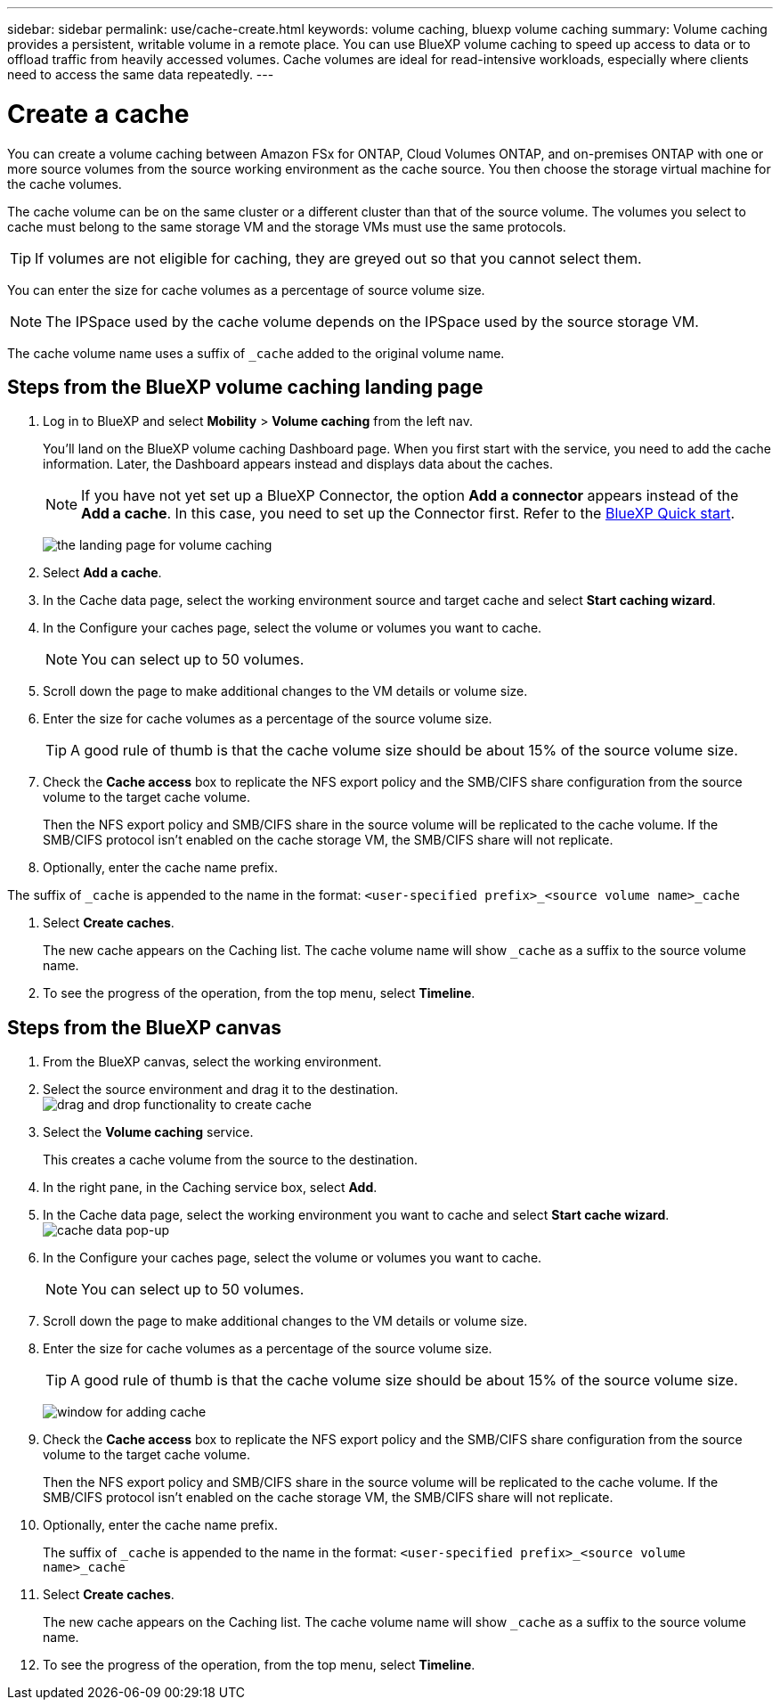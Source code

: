 ---
sidebar: sidebar
permalink: use/cache-create.html
keywords: volume caching, bluexp volume caching
summary: Volume caching provides a persistent, writable volume in a remote place. You can use BlueXP volume caching to speed up access to data or to offload traffic from heavily accessed volumes. Cache volumes are ideal for read-intensive workloads, especially where clients need to access the same data repeatedly.
---

= Create a cache
:hardbreaks:
:icons: font
:imagesdir: ../media/

[.lead]
You can create a volume caching between Amazon FSx for ONTAP, Cloud Volumes ONTAP, and on-premises ONTAP with one or more source volumes from the source working environment as the cache source. You then choose the storage virtual machine for the cache volumes.  

The cache volume can be on the same cluster or a different cluster than that of the source volume. The volumes you select to cache must belong to the same storage VM and the storage VMs must use the same protocols.  

TIP: If volumes are not eligible for caching, they are greyed out so that you cannot select them. 

You can enter the size for cache volumes as a percentage of source volume size. 

NOTE: The IPSpace used by the cache volume depends on the IPSpace used by the source storage VM.  

The cache volume name uses a suffix of `pass:macros[_cache]` added to the original volume name. 


== Steps from the BlueXP volume caching landing page

. Log in to BlueXP and select *Mobility* > *Volume caching* from the left nav. 
+
You'll land on the BlueXP volume caching Dashboard page. When you first start with the service, you need to add the cache information. Later, the Dashboard appears instead and displays data about the caches. 

+
NOTE: If you have not yet set up a BlueXP Connector, the option *Add a connector* appears instead of the *Add a cache*. In this case, you need to set up the Connector first. Refer to the https://docs.netapp.com/us-en/cloud-manager-setup-admin/task-quick-start-standard-mode.html[BlueXP Quick start^].
+
image:landing-page.png[the landing page for volume caching]
+
. Select *Add a cache*. 

. In the Cache data page, select the working environment source and target cache and select *Start caching wizard*.

. In the Configure your caches page, select the volume or volumes you want to cache.  

+
NOTE: You can select up to 50 volumes.

. Scroll down the page to make additional changes to the VM details or volume size. 
. Enter the size for cache volumes as a percentage of the source volume size. 
+
TIP: A good rule of thumb is that the cache volume size should be about 15% of the source volume size.

. Check the *Cache access* box to replicate the NFS export policy and the SMB/CIFS share configuration from the source volume to the target cache volume. 
+
Then the NFS export policy and SMB/CIFS share in the source volume will be replicated to the cache volume. If the SMB/CIFS protocol isn't enabled on the cache storage VM, the SMB/CIFS share will not replicate.   

. Optionally, enter the cache name prefix. 

The suffix of `pass:macros[_cache]` is appended to the name in the format: `<user-specified prefix>_<source volume name>_cache`



. Select *Create caches*. 
+
The new cache appears on the Caching list. The cache volume name will show `pass:macros[_cache]` as a suffix to the source volume name. 

. To see the progress of the operation, from the top menu, select *Timeline*. 


== Steps from the BlueXP canvas

. From the BlueXP canvas, select the working environment.
. Select the source environment and drag it to the destination.
image:drag-n-drop.png[drag and drop functionality to create cache]
. Select the *Volume caching* service.  
+
This creates a cache volume from the source to the destination.  

. In the right pane, in the Caching service box, select *Add*.  

. In the Cache data page, select the working environment you want to cache and select *Start cache wizard*.
image:cache-data.png[cache data pop-up]
. In the Configure your caches page, select the volume or volumes you want to cache.  

+
NOTE: You can select up to 50 volumes.

. Scroll down the page to make additional changes to the VM details or volume size. 
. Enter the size for cache volumes as a percentage of the source volume size. 
+
TIP: A good rule of thumb is that the cache volume size should be about 15% of the source volume size.
+
image:create-cache.png[window for adding cache]
+
. Check the *Cache access* box to replicate the NFS export policy and the SMB/CIFS share configuration from the source volume to the target cache volume. 
+
Then the NFS export policy and SMB/CIFS share in the source volume will be replicated to the cache volume. If the SMB/CIFS protocol isn't enabled on the cache storage VM, the SMB/CIFS share will not replicate.   
+
. Optionally, enter the cache name prefix. 
+
The suffix of `pass:macros[_cache]` is appended to the name in the format: `<user-specified prefix>_<source volume name>_cache`



. Select *Create caches*. 
+
The new cache appears on the Caching list. The cache volume name will show `pass:macros[_cache]` as a suffix to the source volume name. 

. To see the progress of the operation, from the top menu, select *Timeline*. 